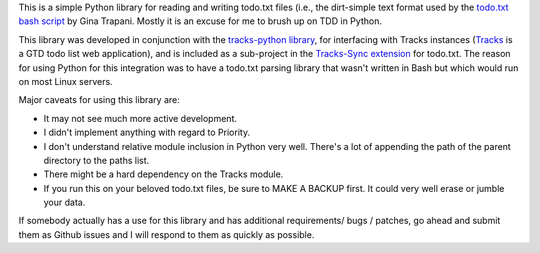 This is a simple Python library for reading and writing todo.txt files (i.e.,
the dirt-simple text format used by the `todo.txt bash script <http://todotxt.com>`_ by
Gina Trapani. Mostly it is an excuse for me to brush up on TDD in Python. 

This library was developed in conjunction with the `tracks-python library <https://github.com/tristil/tracks-python>`_,
for interfacing with Tracks instances (`Tracks <https://github.com/TracksApp/tracks>`_ 
is a GTD todo list web application), and is included as a sub-project in the 
`Tracks-Sync extension <https://github.com/tristil/Todo.txt-Tracks-Sync>`_ for todo.txt. The reason
for using Python for this integration was to have a todo.txt parsing library
that wasn't written in Bash but which would run on most Linux servers.

Major caveats for using this library are:

* It may not see much more active development.
* I didn't implement anything with regard to Priority.
* I don't understand relative module inclusion in Python very well. There's a
  lot of appending the path of the parent directory to the paths list.
* There might be a hard dependency on the Tracks module.
* If you run this on your beloved todo.txt files, be sure to MAKE A BACKUP
  first. It could very well erase or jumble your data.

If somebody actually has a use for this library and has additional
requirements/ bugs / patches, go ahead and submit them as Github issues and I
will respond to them as quickly as possible.
